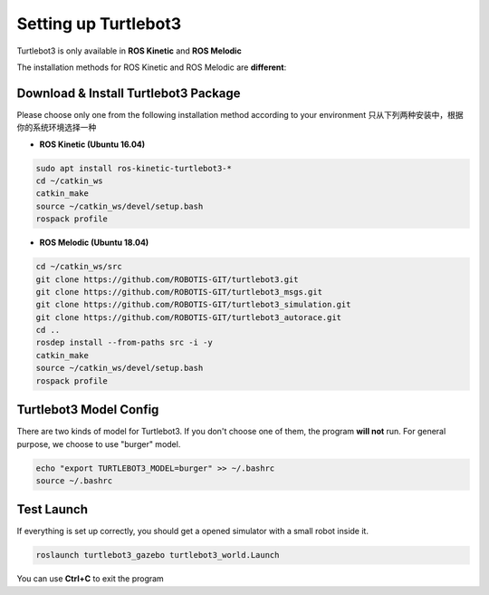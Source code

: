 Setting up Turtlebot3
======================

Turtlebot3 is only available in **ROS Kinetic** and **ROS Melodic**

The installation methods for ROS Kinetic and ROS Melodic are **different**:

Download & Install Turtlebot3 Package
---------------------------------------

Please choose only one from the following installation method according to your environment
只从下列两种安装中，根据你的系统环境选择一种

* **ROS Kinetic (Ubuntu 16.04)**

.. code:: bash

    sudo apt install ros-kinetic-turtlebot3-*
    cd ~/catkin_ws
    catkin_make
    source ~/catkin_ws/devel/setup.bash
    rospack profile

* **ROS Melodic (Ubuntu 18.04)**

.. code:: bash

    cd ~/catkin_ws/src
    git clone https://github.com/ROBOTIS-GIT/turtlebot3.git
    git clone https://github.com/ROBOTIS-GIT/turtlebot3_msgs.git
    git clone https://github.com/ROBOTIS-GIT/turtlebot3_simulation.git
    git clone https://github.com/ROBOTIS-GIT/turtlebot3_autorace.git
    cd ..
    rosdep install --from-paths src -i -y
    catkin_make
    source ~/catkin_ws/devel/setup.bash
    rospack profile

Turtlebot3 Model Config
-------------------------

There are two kinds of model for Turtlebot3. If you don't choose one of them, the program **will not** run.
For general purpose, we choose to use "burger" model.

.. code:: bash

    echo "export TURTLEBOT3_MODEL=burger" >> ~/.bashrc
    source ~/.bashrc

Test Launch
------------

If everything is set up correctly, you should get a opened simulator with a small robot inside it.

.. code:: bash

    roslaunch turtlebot3_gazebo turtlebot3_world.Launch

You can use **Ctrl+C** to exit the program